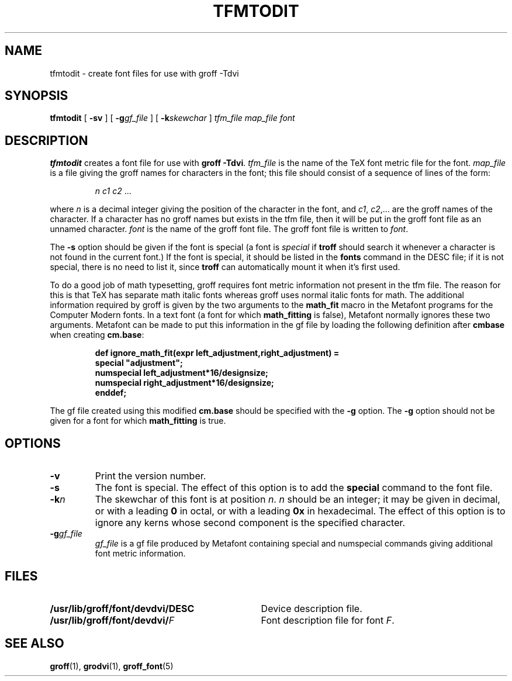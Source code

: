 .\" -*- nroff -*-
.ie t .ds tx T\h'-.1667m'\v'.224m'E\v'-.224m'\h'-.125m'X
.el .ds tx TeX
.\" Like TP, but if specified indent is more than half
.\" the current line-length - indent, use the default indent.
.de Tp
.ie \\n(.$=0:((0\\$1)*2u>(\\n(.lu-\\n(.iu)) .TP
.el .TP "\\$1"
..
.TH TFMTODIT 1 "14 February 1994" "Groff Version 1.09"
.SH NAME
tfmtodit \- create font files for use with groff \-Tdvi
.SH SYNOPSIS
.B tfmtodit
[
.B \-sv
]
[
.BI \-g gf_file
]
[
.BI \-k skewchar
]
.I tfm_file
.I map_file
.I font
.SH DESCRIPTION
.B tfmtodit
creates a font file for use with
.B
groff \-Tdvi\fR.
.I tfm_file
is the name of the \*(tx font metric file for the font.
.I map_file
is a file giving the groff names for characters in the font;
this file should consist of a sequence of lines of the form:
.IP
.I
n c1 c2 \fR.\|.\|.
.LP
where
.I n
is a decimal integer giving the position of the character in the font,
and
.IR c1 ,
.IR c2 ,.\|.\|.
are the groff names of the character.
If a character has no groff names but exists in the tfm file,
then it will be put in the groff font file as an unnamed character.
.I font
is the name of the groff font file.
The groff font file is written to
.IR font .
.LP
The
.B \-s
option should be given if the font is special
(a font is
.I special
if
.B troff
should search it whenever
a character is not found in the current font.)
If the font is special,
it should be listed in the
.B fonts
command in the DESC file;
if it is not special, there is no need to list it, since
.B troff
can automatically mount it when it's first used.
.LP
To do a good job of math typesetting, groff requires
font metric information not present in the tfm file.
The reason for this is that \*(tx has separate math italic fonts
whereas groff uses normal italic fonts for math.
The additional information required by groff is given by the
two arguments to the
.B math_fit
macro in the Metafont programs for the Computer Modern fonts.
In a text font (a font for which
.B math_fitting
is false), Metafont normally ignores these two arguments.
Metafont can be made to put this information in the gf file
by loading the following definition after
.B cmbase
when creating
.BR cm.base :
.IP
.nf
.ft B
def ignore_math_fit(expr left_adjustment,right_adjustment) =
    special "adjustment";
    numspecial left_adjustment*16/designsize;
    numspecial right_adjustment*16/designsize;
    enddef;
.fi
.ft R
.LP
The gf file created using this modified
.B cm.base
should be specified with the
.B \-g
option.
The
.B \-g
option should not be given for a font for which
.B math_fitting
is true.
.SH OPTIONS
.TP
.B \-v
Print the version number.
.TP
.B \-s
The font is special.
The effect of this option is to add the
.B special
command to the font file.
.TP
.BI \-k n
The skewchar of this font is at position
.IR n .
.I n
should be an integer;
it may be given in decimal,
or with a leading 
.B 0
in octal,
or with a leading
.B 0x
in hexadecimal.
The effect of this option is to ignore any kerns whose second component
is the specified character.
.TP
.BI \-g gf_file
.I gf_file
is a gf file produced by Metafont containing special and numspecial
commands giving additional font metric information.
.SH FILES
.Tp \w'\fB/usr/lib/groff/font/devdvi/DESC'u+2n
.B /usr/lib/groff/font/devdvi/DESC
Device description file.
.TP
.BI /usr/lib/groff/font/devdvi/ F
Font description file for font
.IR F .
.SH "SEE ALSO"
.BR groff (1),
.BR grodvi (1),
.BR groff_font (5)
